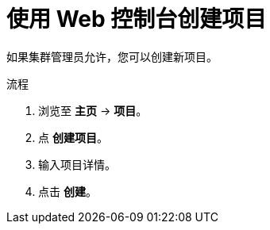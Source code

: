 // Module included in the following assemblies:
//
// applications/projects/working-with-projects.adoc

:_content-type: PROCEDURE
[id="creating-a-project-using-the-web-console_{context}"]
= 使用 Web 控制台创建项目

如果集群管理员允许，您可以创建新项目。


.流程

. 浏览至 *主页* -> *项目*。

. 点 *创建项目*。

. 输入项目详情。

. 点击 *创建*。
